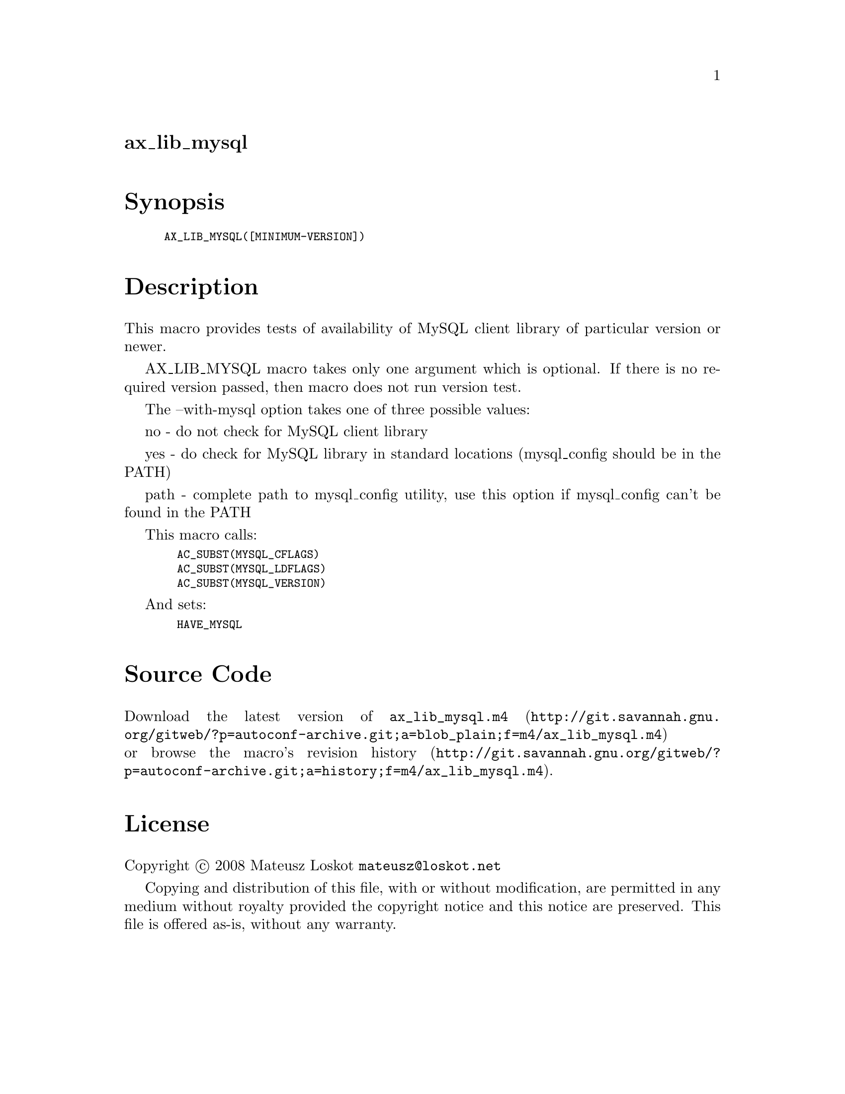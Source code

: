 @node ax_lib_mysql
@unnumberedsec ax_lib_mysql

@majorheading Synopsis

@smallexample
AX_LIB_MYSQL([MINIMUM-VERSION])
@end smallexample

@majorheading Description

This macro provides tests of availability of MySQL client library of
particular version or newer.

AX_LIB_MYSQL macro takes only one argument which is optional. If there
is no required version passed, then macro does not run version test.

The --with-mysql option takes one of three possible values:

no - do not check for MySQL client library

yes - do check for MySQL library in standard locations (mysql_config
should be in the PATH)

path - complete path to mysql_config utility, use this option if
mysql_config can't be found in the PATH

This macro calls:

@smallexample
  AC_SUBST(MYSQL_CFLAGS)
  AC_SUBST(MYSQL_LDFLAGS)
  AC_SUBST(MYSQL_VERSION)
@end smallexample

And sets:

@smallexample
  HAVE_MYSQL
@end smallexample

@majorheading Source Code

Download the
@uref{http://git.savannah.gnu.org/gitweb/?p=autoconf-archive.git;a=blob_plain;f=m4/ax_lib_mysql.m4,latest
version of @file{ax_lib_mysql.m4}} or browse
@uref{http://git.savannah.gnu.org/gitweb/?p=autoconf-archive.git;a=history;f=m4/ax_lib_mysql.m4,the
macro's revision history}.

@majorheading License

@w{Copyright @copyright{} 2008 Mateusz Loskot @email{mateusz@@loskot.net}}

Copying and distribution of this file, with or without modification, are
permitted in any medium without royalty provided the copyright notice
and this notice are preserved. This file is offered as-is, without any
warranty.
